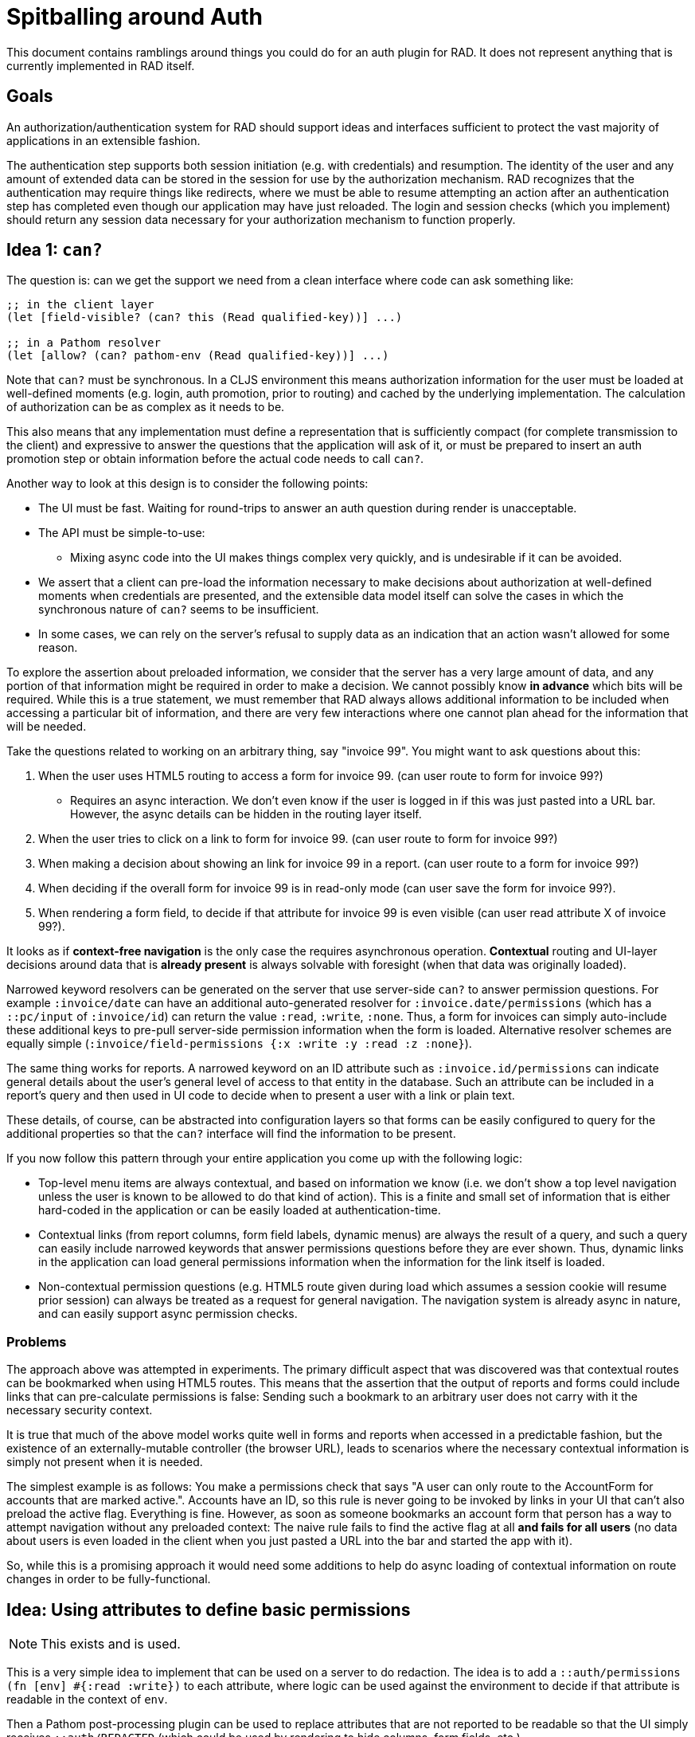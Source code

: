 = Spitballing around Auth

This document contains ramblings around things you could do for an auth plugin for RAD. It does not represent
anything that is currently implemented in RAD itself.

== Goals

An authorization/authentication system for RAD should support ideas and interfaces
sufficient to protect the vast majority of applications in an extensible fashion.

The authentication step supports both session initiation (e.g. with credentials) and resumption. The identity of
the user and any amount of extended data can be stored in the session for use by the authorization mechanism.
RAD recognizes that the authentication may require things like redirects, where we must be able to resume
attempting an action after an authentication step has completed even though our application may have just reloaded.
The login and session checks (which you implement) should return any session data necessary for your authorization
mechanism to function properly.

== Idea 1: `can?`

The question is: can we get the support we need from a clean interface where code can ask something like:

[source, clojure]
-----
;; in the client layer
(let [field-visible? (can? this (Read qualified-key))] ...)

;; in a Pathom resolver
(let [allow? (can? pathom-env (Read qualified-key))] ...)
-----

Note that `can?`  must be synchronous. In a CLJS environment this means
authorization information for the user must be loaded at well-defined moments (e.g. login, auth promotion, prior
to routing) and cached by the underlying implementation. The calculation of authorization can be as complex as it needs to be.

This also means that any implementation must define a representation that is sufficiently compact (for complete
transmission to the client) and expressive to answer the questions that the application will ask of it, or must be
prepared to insert an auth promotion step or obtain information before the actual code needs to call `can?`.

Another way to look at this design is to consider the following points:

* The UI must be fast. Waiting for round-trips to answer an auth question during render is unacceptable.
* The API must be simple-to-use:
** Mixing async code into the UI makes things complex very quickly, and is undesirable if it can be avoided.
* We assert that a client can pre-load the information necessary to make decisions about authorization at well-defined
moments when credentials are presented, and the extensible data model itself can solve the cases in which
the synchronous nature of `can?` seems to be insufficient.
* In some cases, we can rely on the server's refusal to supply data as an indication that an action wasn't allowed for
some reason.

To explore the assertion about preloaded information, we consider that the server has a very large amount of data, and any
portion of that information might be required in order to make a decision. We cannot possibly know *in advance*
which bits will be required. While this is a true statement, we must remember that RAD always allows additional
information to be included when accessing a particular bit of information, and there are very few interactions
where one cannot plan ahead for the information that will be needed.

Take the questions related to working on an arbitrary thing, say "invoice 99". You might want to ask questions
about this:

. When the user uses HTML5 routing to access a form for invoice 99. (can user route to form for invoice 99?)
** Requires an async interaction. We don't even know if the user is logged in if this was just pasted
into a URL bar. However, the async details can be hidden in the routing layer itself.
. When the user tries to click on a link to form for invoice 99. (can user route to form for invoice 99?)
. When making a decision about showing an link for invoice 99 in a report. (can user route to a form for invoice 99?)
. When deciding if the overall form for invoice 99 is in read-only mode (can user save the form for invoice 99?).
. When rendering a form field, to decide if that attribute for invoice 99 is even visible (can user read attribute X of invoice 99?).

It looks as if *context-free navigation* is the only case the requires asynchronous operation.
*Contextual* routing and UI-layer decisions around data that is *already present* is always solvable with foresight
(when that data was originally loaded).

Narrowed keyword resolvers can be generated on the server that use server-side `can?` to answer permission questions. For
example `:invoice/date` can have an additional auto-generated resolver for `:invoice.date/permissions` (which has a
`::pc/input` of `:invoice/id`) can return the value `:read`, `:write`, `:none`. Thus, a form for invoices can simply
auto-include these additional keys to pre-pull server-side permission information when the form is loaded. Alternative
resolver schemes are equally simple (`:invoice/field-permissions {:x :write :y :read :z :none}`).

The same thing works for reports. A narrowed keyword on an ID attribute such as `:invoice.id/permissions` can indicate
general details about the user's general level of access to that entity in the database. Such an attribute can be
included in a report's query and then used in UI code to decide when to present a user with a link or plain text.

These details, of course, can be abstracted into configuration layers so that forms can be easily configured to query
for the additional properties so that the `can?` interface will find the information to be present.

If you now follow this pattern through your entire application you come up with the following logic:

* Top-level menu items are always contextual, and based on information we know (i.e. we don't show a top level navigation unless the
user is known to be allowed to do that kind of action). This is a finite and small set of information that is either
hard-coded in the application or can be easily loaded at authentication-time.
* Contextual links (from report columns, form field labels, dynamic menus) are always the result of a query,
and such a query can easily include narrowed keywords that answer permissions questions before they are ever shown. Thus, dynamic
links in the application can load general permissions information when the information for the link itself is loaded.
* Non-contextual permission questions (e.g. HTML5 route given during load which assumes a session cookie will resume
prior session) can always be treated as a request for general navigation. The navigation system is already async in
nature, and can easily support async permission checks.

=== Problems

The approach above was attempted in experiments.  The primary difficult aspect that was discovered was that contextual
routes can be bookmarked when using HTML5 routes. This means that the assertion that the output of reports and forms
could include links that can pre-calculate permissions is false: Sending such a bookmark to an arbitrary user does
not carry with it the necessary security context.

It is true that much of the above model works quite well in forms and reports when accessed in a predictable fashion,
but the existence of an externally-mutable controller (the browser URL), leads to scenarios where the necessary contextual
information is simply not present when it is needed.

The simplest example is as follows: You make a permissions check that says "A user can only route to the AccountForm
for accounts that are marked active.". Accounts have an ID, so this rule is never going to be invoked by links in
your UI that can't also preload the active flag. Everything is fine.  However, as soon as someone bookmarks an
account form that person has a way to attempt navigation without any preloaded context: The naive rule fails to find the active
flag at all *and fails for all users* (no data about users is even loaded in the client when you just pasted a
URL into the bar and started the app with it).

So, while this is a promising approach it would need some additions to help do async loading of contextual information
on route changes in order to be fully-functional.


== Idea: Using attributes to define basic permissions

NOTE: This exists and is used.

This is a very simple idea to implement that can be used on a server to do redaction. The idea is to add a
`::auth/permissions (fn [env] #{:read :write})` to each attribute, where logic can be used against the environment
to decide if that attribute is readable in the context of `env`.

Then a Pathom post-processing plugin can be used to replace attributes that are not reported to be readable so that
the UI simply receives `::auth/REDACTED` (which could be used by rendering to hide columns, form fields, etc.).

[source, clojure]
-----
(ns com.fulcrologic.rad.authorization
  (:require
    [com.wsscode.pathom.core :as p]))

(defn readable?
  [env attribute]
  (let [{::keys [permissions]} attribute]
    (or
      (nil? permissions)
      (and permissions (contains? (set (permissions env)) :read)))))

(defn redact
  "Creates a post-processing plugin that redacts attributes that have ::permissions (a set or `(fn [env] set?)`)
   which does not include :read, or for which the general `(auth/can? env (Read attr))` indicates false."
  [{attr-map ::attr/key->attribute
    :as      env} query-result]
  (p/transduce-maps (map (fn [[k v]]
                           (let [a (get attr-map k)]
                             (if (readable? env a)
                               [k v]
                               [k ::REDACTED]))))
    query-result))
-----

=== Problems

This can work well enough when decisions about an attribute's permissions can be made with little more than the session info in
the parsing `env`. Unfortunately the decisions have to be made without knowing the *identity* of the entity/doc/row holding
the attribute, which makes this approach too weak in many circumstances.

== Future Work

We hope that the community will step up with auth plugins for RAD. At the moment the authors of RAD currently use
in-house solutions to this problem that work well, but we do not have the time to refine them into something that is
more generally applicable and well-documented.

